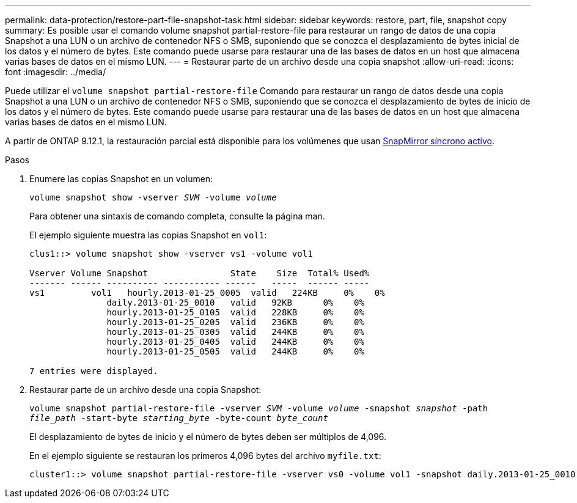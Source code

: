 ---
permalink: data-protection/restore-part-file-snapshot-task.html 
sidebar: sidebar 
keywords: restore, part, file, snapshot copy 
summary: Es posible usar el comando volume snapshot partial-restore-file para restaurar un rango de datos de una copia Snapshot a una LUN o un archivo de contenedor NFS o SMB, suponiendo que se conozca el desplazamiento de bytes inicial de los datos y el número de bytes. Este comando puede usarse para restaurar una de las bases de datos en un host que almacena varias bases de datos en el mismo LUN. 
---
= Restaurar parte de un archivo desde una copia snapshot
:allow-uri-read: 
:icons: font
:imagesdir: ../media/


[role="lead"]
Puede utilizar el `volume snapshot partial-restore-file` Comando para restaurar un rango de datos desde una copia Snapshot a una LUN o un archivo de contenedor NFS o SMB, suponiendo que se conozca el desplazamiento de bytes de inicio de los datos y el número de bytes. Este comando puede usarse para restaurar una de las bases de datos en un host que almacena varias bases de datos en el mismo LUN.

A partir de ONTAP 9.12.1, la restauración parcial está disponible para los volúmenes que usan xref:../snapmirror-active-sync/index.html[SnapMirror síncrono activo].

.Pasos
. Enumere las copias Snapshot en un volumen:
+
`volume snapshot show -vserver _SVM_ -volume _volume_`

+
Para obtener una sintaxis de comando completa, consulte la página man.

+
El ejemplo siguiente muestra las copias Snapshot en `vol1`:

+
[listing]
----

clus1::> volume snapshot show -vserver vs1 -volume vol1

Vserver Volume Snapshot                State    Size  Total% Used%
------- ------ ---------- ----------- ------   -----  ------ -----
vs1	    vol1   hourly.2013-01-25_0005  valid   224KB     0%    0%
               daily.2013-01-25_0010   valid   92KB      0%    0%
               hourly.2013-01-25_0105  valid   228KB     0%    0%
               hourly.2013-01-25_0205  valid   236KB     0%    0%
               hourly.2013-01-25_0305  valid   244KB     0%    0%
               hourly.2013-01-25_0405  valid   244KB     0%    0%
               hourly.2013-01-25_0505  valid   244KB     0%    0%

7 entries were displayed.
----
. Restaurar parte de un archivo desde una copia Snapshot:
+
`volume snapshot partial-restore-file -vserver _SVM_ -volume _volume_ -snapshot _snapshot_ -path _file_path_ -start-byte _starting_byte_ -byte-count _byte_count_`

+
El desplazamiento de bytes de inicio y el número de bytes deben ser múltiplos de 4,096.

+
En el ejemplo siguiente se restauran los primeros 4,096 bytes del archivo `myfile.txt`:

+
[listing]
----
cluster1::> volume snapshot partial-restore-file -vserver vs0 -volume vol1 -snapshot daily.2013-01-25_0010 -path /myfile.txt -start-byte 0 -byte-count 4096
----

